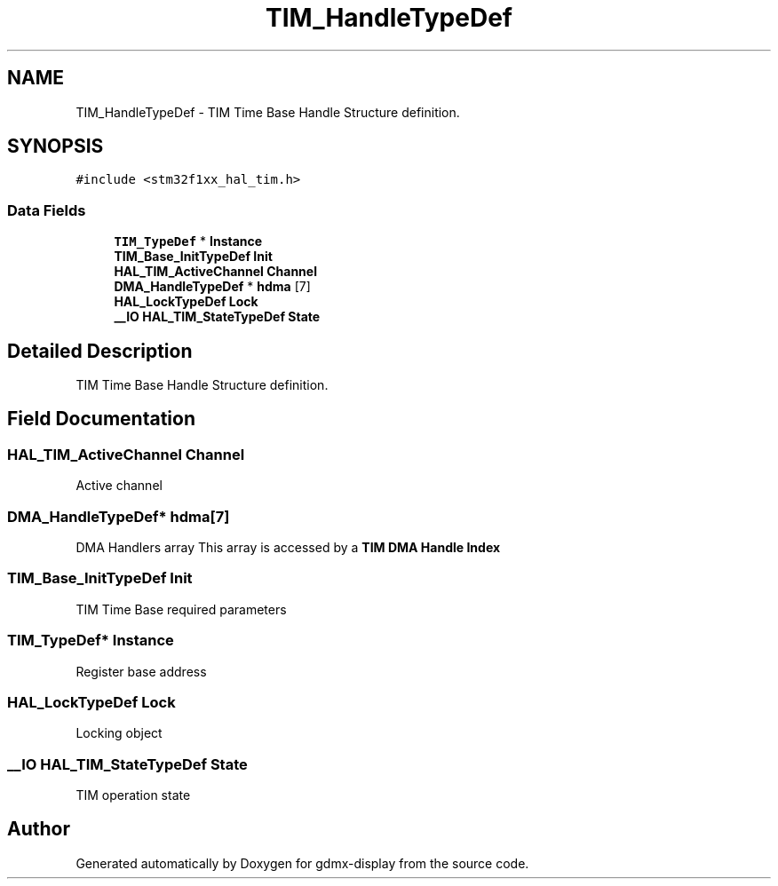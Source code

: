 .TH "TIM_HandleTypeDef" 3 "Mon May 24 2021" "gdmx-display" \" -*- nroff -*-
.ad l
.nh
.SH NAME
TIM_HandleTypeDef \- TIM Time Base Handle Structure definition\&.  

.SH SYNOPSIS
.br
.PP
.PP
\fC#include <stm32f1xx_hal_tim\&.h>\fP
.SS "Data Fields"

.in +1c
.ti -1c
.RI "\fBTIM_TypeDef\fP * \fBInstance\fP"
.br
.ti -1c
.RI "\fBTIM_Base_InitTypeDef\fP \fBInit\fP"
.br
.ti -1c
.RI "\fBHAL_TIM_ActiveChannel\fP \fBChannel\fP"
.br
.ti -1c
.RI "\fBDMA_HandleTypeDef\fP * \fBhdma\fP [7]"
.br
.ti -1c
.RI "\fBHAL_LockTypeDef\fP \fBLock\fP"
.br
.ti -1c
.RI "\fB__IO\fP \fBHAL_TIM_StateTypeDef\fP \fBState\fP"
.br
.in -1c
.SH "Detailed Description"
.PP 
TIM Time Base Handle Structure definition\&. 
.SH "Field Documentation"
.PP 
.SS "\fBHAL_TIM_ActiveChannel\fP Channel"
Active channel 
.br
 
.SS "\fBDMA_HandleTypeDef\fP* hdma[7]"
DMA Handlers array This array is accessed by a \fBTIM DMA Handle Index\fP 
.SS "\fBTIM_Base_InitTypeDef\fP Init"
TIM Time Base required parameters 
.SS "\fBTIM_TypeDef\fP* Instance"
Register base address 
.br
 
.SS "\fBHAL_LockTypeDef\fP Lock"
Locking object 
.br
 
.SS "\fB__IO\fP \fBHAL_TIM_StateTypeDef\fP State"
TIM operation state 
.br
 

.SH "Author"
.PP 
Generated automatically by Doxygen for gdmx-display from the source code\&.
